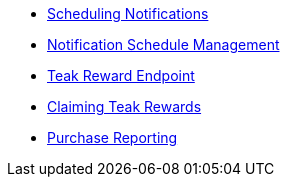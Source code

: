 * xref:page$notifications/v2_schedule.adoc[Scheduling Notifications]
* xref:page$notifications/v2_scheduled_notifications.adoc[Notification Schedule Management]
* xref:page$rewards/endpoint.adoc[Teak Reward Endpoint]
* xref:page$rewards/claiming.adoc[Claiming Teak Rewards]
* xref:page$other/v2_purchase.adoc[Purchase Reporting]
